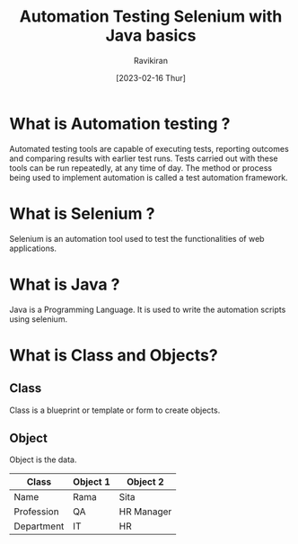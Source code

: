 #+TITLE: Automation Testing Selenium with Java basics
#+AUTHOR: Ravikiran
#+DATE: [2023-02-16 Thur]


* What is Automation testing ?
Automated testing tools are capable of executing tests, reporting outcomes and comparing results with earlier test runs. Tests carried out with these tools can be run repeatedly, at any time of day. The method or process being used to implement automation is called a test automation framework.

* What is Selenium ?
Selenium is an automation tool used to test the functionalities of web applications.

* What is Java ?
Java is a Programming Language. It is used to write the automation scripts using selenium.

* What is Class and Objects?
** Class
Class is a blueprint or template or form to create objects.
** Object
Object is the data.

|------------+----------+------------|
| Class      | Object 1 | Object 2   |
|------------+----------+------------|
| Name       | Rama     | Sita       |
| Profession | QA       | HR Manager |
| Department | IT       | HR         |
|------------+----------+------------|







